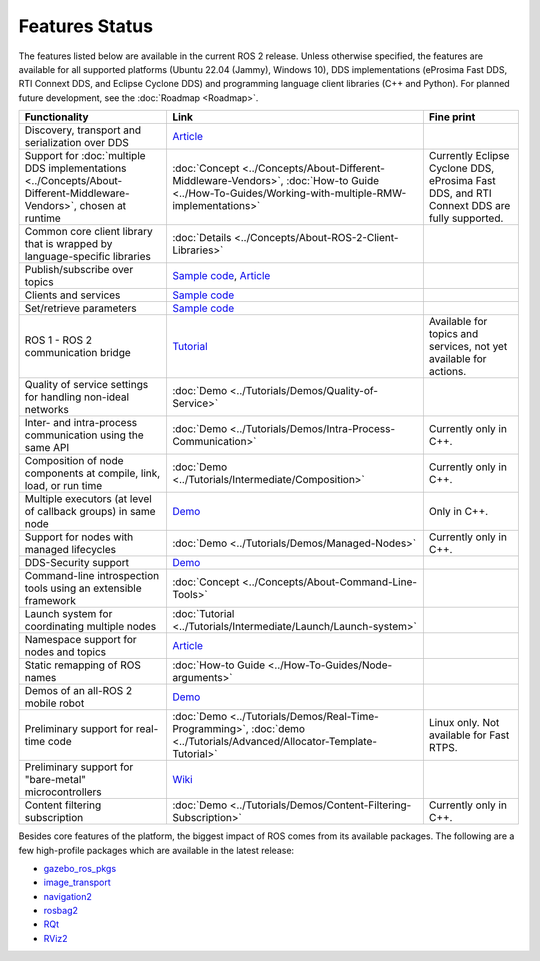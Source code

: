 .. redirect-from::

  Features

.. _Features:

Features Status
===============

The features listed below are available in the current ROS 2 release.
Unless otherwise specified, the features are available for all supported platforms (Ubuntu 22.04 (Jammy), Windows 10), DDS implementations (eProsima Fast DDS, RTI Connext DDS, and Eclipse Cyclone DDS) and programming language client libraries (C++ and Python).
For planned future development, see the :doc:`Roadmap <Roadmap>`.

.. list-table::
   :header-rows: 1

   * - Functionality
     - Link
     - Fine print
   * - Discovery, transport and serialization over DDS
     - `Article <https://design.ros2.org/articles/ros_on_dds.html>`__
     -
   * - Support for :doc:`multiple DDS implementations <../Concepts/About-Different-Middleware-Vendors>`, chosen at runtime
     - :doc:`Concept <../Concepts/About-Different-Middleware-Vendors>`, :doc:`How-to Guide <../How-To-Guides/Working-with-multiple-RMW-implementations>`
     - Currently Eclipse Cyclone DDS, eProsima Fast DDS, and RTI Connext DDS are fully supported.
   * - Common core client library that is wrapped by language-specific libraries
     - :doc:`Details <../Concepts/About-ROS-2-Client-Libraries>`
     -
   * - Publish/subscribe over topics
     - `Sample code <https://github.com/ros2/examples>`__\ , `Article <https://design.ros2.org/articles/topic_and_service_names.html>`__
     -
   * - Clients and services
     - `Sample code <https://github.com/ros2/examples>`__
     -
   * - Set/retrieve parameters
     - `Sample code <https://github.com/ros2/demos/tree/0.5.1/demo_nodes_cpp/src/parameters>`__
     -
   * - ROS 1 - ROS 2 communication bridge
     - `Tutorial <https://github.com/ros2/ros1_bridge/blob/master/README.md>`__
     - Available for topics and services, not yet available for actions.
   * - Quality of service settings for handling non-ideal networks
     - :doc:`Demo <../Tutorials/Demos/Quality-of-Service>`
     -
   * - Inter- and intra-process communication using the same API
     - :doc:`Demo <../Tutorials/Demos/Intra-Process-Communication>`
     - Currently only in C++.
   * - Composition of node components at compile, link, load, or run time
     - :doc:`Demo <../Tutorials/Intermediate/Composition>`
     - Currently only in C++.
   * - Multiple executors (at level of callback groups) in same node
     - `Demo <https://github.com/ros2/examples/tree/humble/rclcpp/executors/cbg_executor>`__
     - Only in C++.
   * - Support for nodes with managed lifecycles
     - :doc:`Demo <../Tutorials/Demos/Managed-Nodes>`
     - Currently only in C++.
   * - DDS-Security support
     - `Demo <https://github.com/ros2/sros2>`__
     -
   * - Command-line introspection tools using an extensible framework
     - :doc:`Concept <../Concepts/About-Command-Line-Tools>`
     -
   * - Launch system for coordinating multiple nodes
     - :doc:`Tutorial <../Tutorials/Intermediate/Launch/Launch-system>`
     -
   * - Namespace support for nodes and topics
     - `Article <https://design.ros2.org/articles/topic_and_service_names.html>`__
     -
   * - Static remapping of ROS names
     - :doc:`How-to Guide <../How-To-Guides/Node-arguments>`
     -
   * - Demos of an all-ROS 2 mobile robot
     - `Demo <https://github.com/ros2/turtlebot2_demo>`__
     -
   * - Preliminary support for real-time code
     - :doc:`Demo <../Tutorials/Demos/Real-Time-Programming>`, :doc:`demo <../Tutorials/Advanced/Allocator-Template-Tutorial>`
     - Linux only. Not available for Fast RTPS.
   * - Preliminary support for "bare-metal" microcontrollers
     - `Wiki <https://github.com/ros2/freertps/wiki>`__
     -
   * - Content filtering subscription
     - :doc:`Demo <../Tutorials/Demos/Content-Filtering-Subscription>`
     - Currently only in C++.

Besides core features of the platform, the biggest impact of ROS comes from its available packages.
The following are a few high-profile packages which are available in the latest release:

* `gazebo_ros_pkgs <https://index.ros.org/r/gazebo_ros_pkgs/>`__
* `image_transport <https://index.ros.org/r/image_common>`__
* `navigation2 <https://index.ros.org/r/navigation2/>`__
* `rosbag2 <https://index.ros.org/r/rosbag2/>`__
* `RQt <https://index.ros.org/r/rqt/>`__
* `RViz2 <https://index.ros.org/r/rviz/>`__
